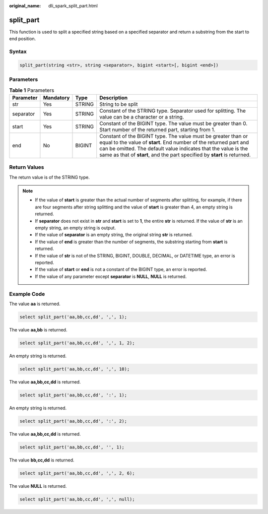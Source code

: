 :original_name: dli_spark_split_part.html

.. _dli_spark_split_part:

split_part
==========

This function is used to split a specified string based on a specified separator and return a substring from the start to end position.

Syntax
------

.. code-block::

   split_part(string <str>, string <separator>, bigint <start>[, bigint <end>])

Parameters
----------

.. table:: **Table 1** Parameters

   +-----------+-----------+--------+-----------------------------------------------------------------------------------------------------------------------------------------------------------------------------------------------------------------------------------------------------------------------------------+
   | Parameter | Mandatory | Type   | Description                                                                                                                                                                                                                                                                       |
   +===========+===========+========+===================================================================================================================================================================================================================================================================================+
   | str       | Yes       | STRING | String to be split                                                                                                                                                                                                                                                                |
   +-----------+-----------+--------+-----------------------------------------------------------------------------------------------------------------------------------------------------------------------------------------------------------------------------------------------------------------------------------+
   | separator | Yes       | STRING | Constant of the STRING type. Separator used for splitting. The value can be a character or a string.                                                                                                                                                                              |
   +-----------+-----------+--------+-----------------------------------------------------------------------------------------------------------------------------------------------------------------------------------------------------------------------------------------------------------------------------------+
   | start     | Yes       | STRING | Constant of the BIGINT type. The value must be greater than 0. Start number of the returned part, starting from 1.                                                                                                                                                                |
   +-----------+-----------+--------+-----------------------------------------------------------------------------------------------------------------------------------------------------------------------------------------------------------------------------------------------------------------------------------+
   | end       | No        | BIGINT | Constant of the BIGINT type. The value must be greater than or equal to the value of **start**. End number of the returned part and can be omitted. The default value indicates that the value is the same as that of **start**, and the part specified by **start** is returned. |
   +-----------+-----------+--------+-----------------------------------------------------------------------------------------------------------------------------------------------------------------------------------------------------------------------------------------------------------------------------------+

Return Values
-------------

The return value is of the STRING type.

.. note::

   -  If the value of **start** is greater than the actual number of segments after splitting, for example, if there are four segments after string splitting and the value of **start** is greater than 4, an empty string is returned.
   -  If **separator** does not exist in **str** and **start** is set to **1**, the entire **str** is returned. If the value of **str** is an empty string, an empty string is output.
   -  If the value of **separator** is an empty string, the original string **str** is returned.
   -  If the value of **end** is greater than the number of segments, the substring starting from **start** is returned.
   -  If the value of **str** is not of the STRING, BIGINT, DOUBLE, DECIMAL, or DATETIME type, an error is reported.
   -  If the value of **start** or **end** is not a constant of the BIGINT type, an error is reported.
   -  If the value of any parameter except **separator** is **NULL**, **NULL** is returned.

Example Code
------------

The value **aa** is returned.

.. code-block::

   select split_part('aa,bb,cc,dd', ',', 1);

The value **aa,bb** is returned.

.. code-block::

   select split_part('aa,bb,cc,dd', ',', 1, 2);

An empty string is returned.

.. code-block::

   select split_part('aa,bb,cc,dd', ',', 10);

The value **aa,bb,cc,dd** is returned.

.. code-block::

   select split_part('aa,bb,cc,dd', ':', 1);

An empty string is returned.

.. code-block::

   select split_part('aa,bb,cc,dd', ':', 2);

The value **aa,bb,cc,dd** is returned.

.. code-block::

   select split_part('aa,bb,cc,dd', '', 1);

The value **bb,cc,dd** is returned.

.. code-block::

   select split_part('aa,bb,cc,dd', ',', 2, 6);

The value **NULL** is returned.

.. code-block::

   select split_part('aa,bb,cc,dd', ',', null);
